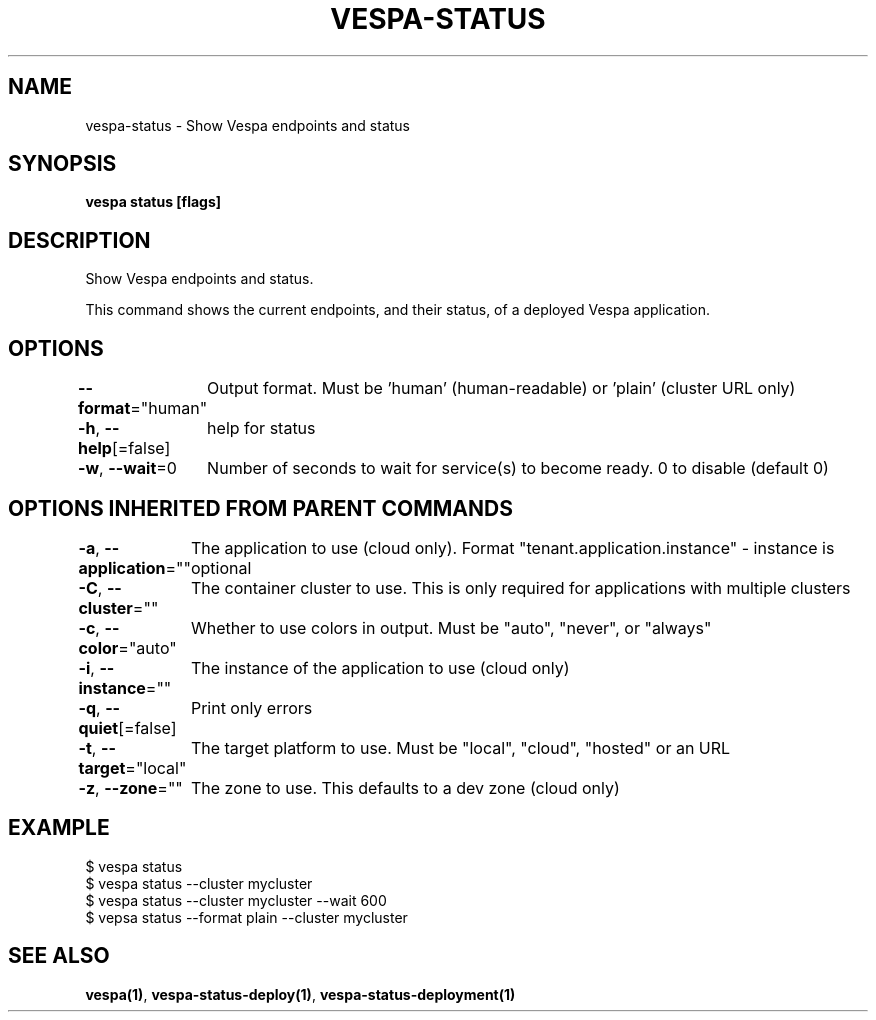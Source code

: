 .nh
.TH "VESPA-STATUS" "1" "May 2025" "" ""

.SH NAME
vespa-status - Show Vespa endpoints and status


.SH SYNOPSIS
\fBvespa status [flags]\fP


.SH DESCRIPTION
Show Vespa endpoints and status.

.PP
This command shows the current endpoints, and their status, of a deployed Vespa
application.


.SH OPTIONS
\fB--format\fP="human"
	Output format. Must be 'human' (human-readable) or 'plain' (cluster URL only)

.PP
\fB-h\fP, \fB--help\fP[=false]
	help for status

.PP
\fB-w\fP, \fB--wait\fP=0
	Number of seconds to wait for service(s) to become ready. 0 to disable (default 0)


.SH OPTIONS INHERITED FROM PARENT COMMANDS
\fB-a\fP, \fB--application\fP=""
	The application to use (cloud only). Format "tenant.application.instance" - instance is optional

.PP
\fB-C\fP, \fB--cluster\fP=""
	The container cluster to use. This is only required for applications with multiple clusters

.PP
\fB-c\fP, \fB--color\fP="auto"
	Whether to use colors in output. Must be "auto", "never", or "always"

.PP
\fB-i\fP, \fB--instance\fP=""
	The instance of the application to use (cloud only)

.PP
\fB-q\fP, \fB--quiet\fP[=false]
	Print only errors

.PP
\fB-t\fP, \fB--target\fP="local"
	The target platform to use. Must be "local", "cloud", "hosted" or an URL

.PP
\fB-z\fP, \fB--zone\fP=""
	The zone to use. This defaults to a dev zone (cloud only)


.SH EXAMPLE
.EX
$ vespa status
$ vespa status --cluster mycluster
$ vespa status --cluster mycluster --wait 600
$ vepsa status --format plain --cluster mycluster
.EE


.SH SEE ALSO
\fBvespa(1)\fP, \fBvespa-status-deploy(1)\fP, \fBvespa-status-deployment(1)\fP
